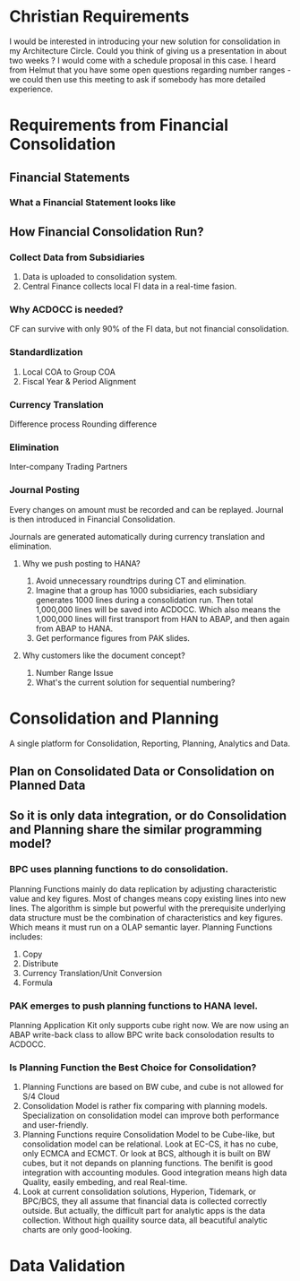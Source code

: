 * Christian Requirements
I would be interested in introducing your new solution for consolidation in my Architecture Circle.
Could you think of giving us a presentation in about two weeks ? I would come with a schedule proposal in this case.
I heard from Helmut that you have some open questions regarding number ranges - we could then use this meeting to ask if somebody has more detailed experience. 

* Requirements from Financial Consolidation
** Financial Statements
*** What a Financial Statement looks like
** How Financial Consolidation Run?
*** Collect Data from Subsidiaries
1. Data is uploaded to consolidation system.
2. Central Finance collects local FI data in a real-time fasion.
*** Why ACDOCC is needed?
CF can survive with only 90% of the FI data, but not financial consolidation.
*** Standardlization
1. Local COA to Group COA
2. Fiscal Year & Period Alignment
*** Currency Translation
Difference process
Rounding difference
*** Elimination
Inter-company Trading Partners
*** Journal Posting
Every changes on amount must be recorded and can be replayed. Journal is then introduced in Financial Consolidation. 

Journals are generated automatically during currency translation and elimination. 
**** Why we push posting to HANA?
1. Avoid unnecessary roundtrips during CT and elimination.
2. Imagine that a group has 1000 subsidiaries, each subsidiary generates 1000 lines during a consolidation run. Then total 1,000,000 lines will be saved into ACDOCC. Which also means the 1,000,000 lines will first transport from HAN to ABAP, and then again from ABAP to HANA.
3. Get performance figures from PAK slides.
**** Why customers like the document concept?
1. Number Range Issue
2. What's the current solution for sequential numbering?


* Consolidation and Planning
A single platform for Consolidation, Reporting, Planning, Analytics and Data. 
** Plan on Consolidated Data or Consolidation on Planned Data
** So it is only data integration, or do Consolidation and Planning share the similar programming model?
*** BPC uses planning functions to do consolidation.
Planning Functions mainly do data replication by adjusting characteristic value and key figures. Most of changes means copy existing lines into new lines. The algorithm is simple but powerful with the prerequisite underlying data structure must be the combination of characteristics and key figures. Which means it must run on a OLAP semantic layer.    
Planning Functions includes:
1. Copy
2. Distribute
3. Currency Translation/Unit Conversion
4. Formula

*** PAK emerges to push planning functions to HANA level.
Planning Application Kit only supports cube right now. We are now using an ABAP write-back class to allow BPC write back consolodation results to ACDOCC.

*** Is Planning Function the Best Choice for Consolidation?
1. Planning Functions are based on BW cube, and cube is not allowed for S/4 Cloud
2. Consolidation Model is rather fix comparing with planning models. Specialization on consolidation model can improve both performance and user-friendly.  
3. Planning Functions require Consolidation Model to be Cube-like, but consolidation model can be relational. Look at EC-CS, it has no cube, only ECMCA and ECMCT. Or look at BCS, although it is built on BW cubes, but it not depands on planning functions. The benifit is good integration with accounting modules. Good integration means high data Quality, easily embeding, and real Real-time.
4. Look at current consolidation solutions, Hyperion, Tidemark, or BPC/BCS, they all assume that financial data is collected correctly outside. But actually, the difficult part for analytic apps is the data collection. Without high quaility  source data, all beacutiful analytic charts are only good-looking.

* Data Validation
